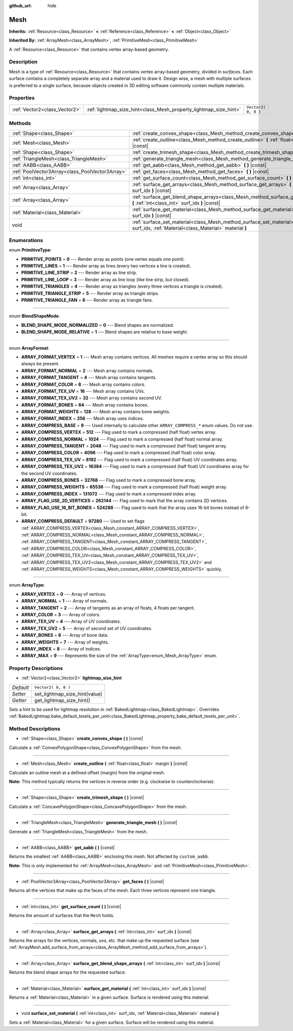 :github_url: hide

.. Generated automatically by doc/tools/makerst.py in Godot's source tree.
.. DO NOT EDIT THIS FILE, but the Mesh.xml source instead.
.. The source is found in doc/classes or modules/<name>/doc_classes.

.. _class_Mesh:

Mesh
====

**Inherits:** :ref:`Resource<class_Resource>` **<** :ref:`Reference<class_Reference>` **<** :ref:`Object<class_Object>`

**Inherited By:** :ref:`ArrayMesh<class_ArrayMesh>`, :ref:`PrimitiveMesh<class_PrimitiveMesh>`

A :ref:`Resource<class_Resource>` that contains vertex array-based geometry.

Description
-----------

Mesh is a type of :ref:`Resource<class_Resource>` that contains vertex array-based geometry, divided in *surfaces*. Each surface contains a completely separate array and a material used to draw it. Design wise, a mesh with multiple surfaces is preferred to a single surface, because objects created in 3D editing software commonly contain multiple materials.

Properties
----------

+-------------------------------+-------------------------------------------------------------------+---------------------+
| :ref:`Vector2<class_Vector2>` | :ref:`lightmap_size_hint<class_Mesh_property_lightmap_size_hint>` | ``Vector2( 0, 0 )`` |
+-------------------------------+-------------------------------------------------------------------+---------------------+

Methods
-------

+-------------------------------------------------+----------------------------------------------------------------------------------------------------------------------------------------------------------+
| :ref:`Shape<class_Shape>`                       | :ref:`create_convex_shape<class_Mesh_method_create_convex_shape>` **(** **)** |const|                                                                    |
+-------------------------------------------------+----------------------------------------------------------------------------------------------------------------------------------------------------------+
| :ref:`Mesh<class_Mesh>`                         | :ref:`create_outline<class_Mesh_method_create_outline>` **(** :ref:`float<class_float>` margin **)** |const|                                             |
+-------------------------------------------------+----------------------------------------------------------------------------------------------------------------------------------------------------------+
| :ref:`Shape<class_Shape>`                       | :ref:`create_trimesh_shape<class_Mesh_method_create_trimesh_shape>` **(** **)** |const|                                                                  |
+-------------------------------------------------+----------------------------------------------------------------------------------------------------------------------------------------------------------+
| :ref:`TriangleMesh<class_TriangleMesh>`         | :ref:`generate_triangle_mesh<class_Mesh_method_generate_triangle_mesh>` **(** **)** |const|                                                              |
+-------------------------------------------------+----------------------------------------------------------------------------------------------------------------------------------------------------------+
| :ref:`AABB<class_AABB>`                         | :ref:`get_aabb<class_Mesh_method_get_aabb>` **(** **)** |const|                                                                                          |
+-------------------------------------------------+----------------------------------------------------------------------------------------------------------------------------------------------------------+
| :ref:`PoolVector3Array<class_PoolVector3Array>` | :ref:`get_faces<class_Mesh_method_get_faces>` **(** **)** |const|                                                                                        |
+-------------------------------------------------+----------------------------------------------------------------------------------------------------------------------------------------------------------+
| :ref:`int<class_int>`                           | :ref:`get_surface_count<class_Mesh_method_get_surface_count>` **(** **)** |const|                                                                        |
+-------------------------------------------------+----------------------------------------------------------------------------------------------------------------------------------------------------------+
| :ref:`Array<class_Array>`                       | :ref:`surface_get_arrays<class_Mesh_method_surface_get_arrays>` **(** :ref:`int<class_int>` surf_idx **)** |const|                                       |
+-------------------------------------------------+----------------------------------------------------------------------------------------------------------------------------------------------------------+
| :ref:`Array<class_Array>`                       | :ref:`surface_get_blend_shape_arrays<class_Mesh_method_surface_get_blend_shape_arrays>` **(** :ref:`int<class_int>` surf_idx **)** |const|               |
+-------------------------------------------------+----------------------------------------------------------------------------------------------------------------------------------------------------------+
| :ref:`Material<class_Material>`                 | :ref:`surface_get_material<class_Mesh_method_surface_get_material>` **(** :ref:`int<class_int>` surf_idx **)** |const|                                   |
+-------------------------------------------------+----------------------------------------------------------------------------------------------------------------------------------------------------------+
| void                                            | :ref:`surface_set_material<class_Mesh_method_surface_set_material>` **(** :ref:`int<class_int>` surf_idx, :ref:`Material<class_Material>` material **)** |
+-------------------------------------------------+----------------------------------------------------------------------------------------------------------------------------------------------------------+

Enumerations
------------

.. _enum_Mesh_PrimitiveType:

.. _class_Mesh_constant_PRIMITIVE_POINTS:

.. _class_Mesh_constant_PRIMITIVE_LINES:

.. _class_Mesh_constant_PRIMITIVE_LINE_STRIP:

.. _class_Mesh_constant_PRIMITIVE_LINE_LOOP:

.. _class_Mesh_constant_PRIMITIVE_TRIANGLES:

.. _class_Mesh_constant_PRIMITIVE_TRIANGLE_STRIP:

.. _class_Mesh_constant_PRIMITIVE_TRIANGLE_FAN:

enum **PrimitiveType**:

- **PRIMITIVE_POINTS** = **0** --- Render array as points (one vertex equals one point).

- **PRIMITIVE_LINES** = **1** --- Render array as lines (every two vertices a line is created).

- **PRIMITIVE_LINE_STRIP** = **2** --- Render array as line strip.

- **PRIMITIVE_LINE_LOOP** = **3** --- Render array as line loop (like line strip, but closed).

- **PRIMITIVE_TRIANGLES** = **4** --- Render array as triangles (every three vertices a triangle is created).

- **PRIMITIVE_TRIANGLE_STRIP** = **5** --- Render array as triangle strips.

- **PRIMITIVE_TRIANGLE_FAN** = **6** --- Render array as triangle fans.

----

.. _enum_Mesh_BlendShapeMode:

.. _class_Mesh_constant_BLEND_SHAPE_MODE_NORMALIZED:

.. _class_Mesh_constant_BLEND_SHAPE_MODE_RELATIVE:

enum **BlendShapeMode**:

- **BLEND_SHAPE_MODE_NORMALIZED** = **0** --- Blend shapes are normalized.

- **BLEND_SHAPE_MODE_RELATIVE** = **1** --- Blend shapes are relative to base weight.

----

.. _enum_Mesh_ArrayFormat:

.. _class_Mesh_constant_ARRAY_FORMAT_VERTEX:

.. _class_Mesh_constant_ARRAY_FORMAT_NORMAL:

.. _class_Mesh_constant_ARRAY_FORMAT_TANGENT:

.. _class_Mesh_constant_ARRAY_FORMAT_COLOR:

.. _class_Mesh_constant_ARRAY_FORMAT_TEX_UV:

.. _class_Mesh_constant_ARRAY_FORMAT_TEX_UV2:

.. _class_Mesh_constant_ARRAY_FORMAT_BONES:

.. _class_Mesh_constant_ARRAY_FORMAT_WEIGHTS:

.. _class_Mesh_constant_ARRAY_FORMAT_INDEX:

.. _class_Mesh_constant_ARRAY_COMPRESS_BASE:

.. _class_Mesh_constant_ARRAY_COMPRESS_VERTEX:

.. _class_Mesh_constant_ARRAY_COMPRESS_NORMAL:

.. _class_Mesh_constant_ARRAY_COMPRESS_TANGENT:

.. _class_Mesh_constant_ARRAY_COMPRESS_COLOR:

.. _class_Mesh_constant_ARRAY_COMPRESS_TEX_UV:

.. _class_Mesh_constant_ARRAY_COMPRESS_TEX_UV2:

.. _class_Mesh_constant_ARRAY_COMPRESS_BONES:

.. _class_Mesh_constant_ARRAY_COMPRESS_WEIGHTS:

.. _class_Mesh_constant_ARRAY_COMPRESS_INDEX:

.. _class_Mesh_constant_ARRAY_FLAG_USE_2D_VERTICES:

.. _class_Mesh_constant_ARRAY_FLAG_USE_16_BIT_BONES:

.. _class_Mesh_constant_ARRAY_COMPRESS_DEFAULT:

enum **ArrayFormat**:

- **ARRAY_FORMAT_VERTEX** = **1** --- Mesh array contains vertices. All meshes require a vertex array so this should always be present.

- **ARRAY_FORMAT_NORMAL** = **2** --- Mesh array contains normals.

- **ARRAY_FORMAT_TANGENT** = **4** --- Mesh array contains tangents.

- **ARRAY_FORMAT_COLOR** = **8** --- Mesh array contains colors.

- **ARRAY_FORMAT_TEX_UV** = **16** --- Mesh array contains UVs.

- **ARRAY_FORMAT_TEX_UV2** = **32** --- Mesh array contains second UV.

- **ARRAY_FORMAT_BONES** = **64** --- Mesh array contains bones.

- **ARRAY_FORMAT_WEIGHTS** = **128** --- Mesh array contains bone weights.

- **ARRAY_FORMAT_INDEX** = **256** --- Mesh array uses indices.

- **ARRAY_COMPRESS_BASE** = **9** --- Used internally to calculate other ``ARRAY_COMPRESS_*`` enum values. Do not use.

- **ARRAY_COMPRESS_VERTEX** = **512** --- Flag used to mark a compressed (half float) vertex array.

- **ARRAY_COMPRESS_NORMAL** = **1024** --- Flag used to mark a compressed (half float) normal array.

- **ARRAY_COMPRESS_TANGENT** = **2048** --- Flag used to mark a compressed (half float) tangent array.

- **ARRAY_COMPRESS_COLOR** = **4096** --- Flag used to mark a compressed (half float) color array.

- **ARRAY_COMPRESS_TEX_UV** = **8192** --- Flag used to mark a compressed (half float) UV coordinates array.

- **ARRAY_COMPRESS_TEX_UV2** = **16384** --- Flag used to mark a compressed (half float) UV coordinates array for the second UV coordinates.

- **ARRAY_COMPRESS_BONES** = **32768** --- Flag used to mark a compressed bone array.

- **ARRAY_COMPRESS_WEIGHTS** = **65536** --- Flag used to mark a compressed (half float) weight array.

- **ARRAY_COMPRESS_INDEX** = **131072** --- Flag used to mark a compressed index array.

- **ARRAY_FLAG_USE_2D_VERTICES** = **262144** --- Flag used to mark that the array contains 2D vertices.

- **ARRAY_FLAG_USE_16_BIT_BONES** = **524288** --- Flag used to mark that the array uses 16-bit bones instead of 8-bit.

- **ARRAY_COMPRESS_DEFAULT** = **97280** --- Used to set flags :ref:`ARRAY_COMPRESS_VERTEX<class_Mesh_constant_ARRAY_COMPRESS_VERTEX>`, :ref:`ARRAY_COMPRESS_NORMAL<class_Mesh_constant_ARRAY_COMPRESS_NORMAL>`, :ref:`ARRAY_COMPRESS_TANGENT<class_Mesh_constant_ARRAY_COMPRESS_TANGENT>`, :ref:`ARRAY_COMPRESS_COLOR<class_Mesh_constant_ARRAY_COMPRESS_COLOR>`, :ref:`ARRAY_COMPRESS_TEX_UV<class_Mesh_constant_ARRAY_COMPRESS_TEX_UV>`, :ref:`ARRAY_COMPRESS_TEX_UV2<class_Mesh_constant_ARRAY_COMPRESS_TEX_UV2>` and :ref:`ARRAY_COMPRESS_WEIGHTS<class_Mesh_constant_ARRAY_COMPRESS_WEIGHTS>` quickly.

----

.. _enum_Mesh_ArrayType:

.. _class_Mesh_constant_ARRAY_VERTEX:

.. _class_Mesh_constant_ARRAY_NORMAL:

.. _class_Mesh_constant_ARRAY_TANGENT:

.. _class_Mesh_constant_ARRAY_COLOR:

.. _class_Mesh_constant_ARRAY_TEX_UV:

.. _class_Mesh_constant_ARRAY_TEX_UV2:

.. _class_Mesh_constant_ARRAY_BONES:

.. _class_Mesh_constant_ARRAY_WEIGHTS:

.. _class_Mesh_constant_ARRAY_INDEX:

.. _class_Mesh_constant_ARRAY_MAX:

enum **ArrayType**:

- **ARRAY_VERTEX** = **0** --- Array of vertices.

- **ARRAY_NORMAL** = **1** --- Array of normals.

- **ARRAY_TANGENT** = **2** --- Array of tangents as an array of floats, 4 floats per tangent.

- **ARRAY_COLOR** = **3** --- Array of colors.

- **ARRAY_TEX_UV** = **4** --- Array of UV coordinates.

- **ARRAY_TEX_UV2** = **5** --- Array of second set of UV coordinates.

- **ARRAY_BONES** = **6** --- Array of bone data.

- **ARRAY_WEIGHTS** = **7** --- Array of weights.

- **ARRAY_INDEX** = **8** --- Array of indices.

- **ARRAY_MAX** = **9** --- Represents the size of the :ref:`ArrayType<enum_Mesh_ArrayType>` enum.

Property Descriptions
---------------------

.. _class_Mesh_property_lightmap_size_hint:

- :ref:`Vector2<class_Vector2>` **lightmap_size_hint**

+-----------+-------------------------------+
| *Default* | ``Vector2( 0, 0 )``           |
+-----------+-------------------------------+
| *Setter*  | set_lightmap_size_hint(value) |
+-----------+-------------------------------+
| *Getter*  | get_lightmap_size_hint()      |
+-----------+-------------------------------+

Sets a hint to be used for lightmap resolution in :ref:`BakedLightmap<class_BakedLightmap>`. Overrides :ref:`BakedLightmap.bake_default_texels_per_unit<class_BakedLightmap_property_bake_default_texels_per_unit>`.

Method Descriptions
-------------------

.. _class_Mesh_method_create_convex_shape:

- :ref:`Shape<class_Shape>` **create_convex_shape** **(** **)** |const|

Calculate a :ref:`ConvexPolygonShape<class_ConvexPolygonShape>` from the mesh.

----

.. _class_Mesh_method_create_outline:

- :ref:`Mesh<class_Mesh>` **create_outline** **(** :ref:`float<class_float>` margin **)** |const|

Calculate an outline mesh at a defined offset (margin) from the original mesh.

**Note:** This method typically returns the vertices in reverse order (e.g. clockwise to counterclockwise).

----

.. _class_Mesh_method_create_trimesh_shape:

- :ref:`Shape<class_Shape>` **create_trimesh_shape** **(** **)** |const|

Calculate a :ref:`ConcavePolygonShape<class_ConcavePolygonShape>` from the mesh.

----

.. _class_Mesh_method_generate_triangle_mesh:

- :ref:`TriangleMesh<class_TriangleMesh>` **generate_triangle_mesh** **(** **)** |const|

Generate a :ref:`TriangleMesh<class_TriangleMesh>` from the mesh.

----

.. _class_Mesh_method_get_aabb:

- :ref:`AABB<class_AABB>` **get_aabb** **(** **)** |const|

Returns the smallest :ref:`AABB<class_AABB>` enclosing this mesh. Not affected by ``custom_aabb``.

**Note:** This is only implemented for :ref:`ArrayMesh<class_ArrayMesh>` and :ref:`PrimitiveMesh<class_PrimitiveMesh>`.

----

.. _class_Mesh_method_get_faces:

- :ref:`PoolVector3Array<class_PoolVector3Array>` **get_faces** **(** **)** |const|

Returns all the vertices that make up the faces of the mesh. Each three vertices represent one triangle.

----

.. _class_Mesh_method_get_surface_count:

- :ref:`int<class_int>` **get_surface_count** **(** **)** |const|

Returns the amount of surfaces that the ``Mesh`` holds.

----

.. _class_Mesh_method_surface_get_arrays:

- :ref:`Array<class_Array>` **surface_get_arrays** **(** :ref:`int<class_int>` surf_idx **)** |const|

Returns the arrays for the vertices, normals, uvs, etc. that make up the requested surface (see :ref:`ArrayMesh.add_surface_from_arrays<class_ArrayMesh_method_add_surface_from_arrays>`).

----

.. _class_Mesh_method_surface_get_blend_shape_arrays:

- :ref:`Array<class_Array>` **surface_get_blend_shape_arrays** **(** :ref:`int<class_int>` surf_idx **)** |const|

Returns the blend shape arrays for the requested surface.

----

.. _class_Mesh_method_surface_get_material:

- :ref:`Material<class_Material>` **surface_get_material** **(** :ref:`int<class_int>` surf_idx **)** |const|

Returns a :ref:`Material<class_Material>` in a given surface. Surface is rendered using this material.

----

.. _class_Mesh_method_surface_set_material:

- void **surface_set_material** **(** :ref:`int<class_int>` surf_idx, :ref:`Material<class_Material>` material **)**

Sets a :ref:`Material<class_Material>` for a given surface. Surface will be rendered using this material.

.. |virtual| replace:: :abbr:`virtual (This method should typically be overridden by the user to have any effect.)`
.. |const| replace:: :abbr:`const (This method has no side effects. It doesn't modify any of the instance's member variables.)`
.. |vararg| replace:: :abbr:`vararg (This method accepts any number of arguments after the ones described here.)`
